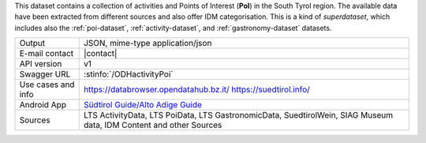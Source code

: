 .. activity_poi

This dataset contains a collection of activities and Points of
Interest (:strong:`PoI`) in the South Tyrol region. The available data
have been extracted from different sources and also offer IDM
categorisation. This is a kind of `superdataset`, which includes also the
:ref:`poi-dataset`, :ref:`activity-dataset`, and
:ref:`gastronomy-dataset` datasets.

..
   but at the moment only the
   data about the South Tyrolean museums and wines are freely available
   without authentication. These data can be obtained by using the
   keywords :strong:`MuseumData` and :Strong:`SuedtirolWein` in the
   `source` filter of the dataset.
   
======================     ==================================
Output                     JSON, mime-type application/json
E-mail contact             |contact|
API version                v1
Swagger URL                :stinfo:`/ODHactivityPoi`
Use cases and info         https://databrowser.opendatahub.bz.it/
			   https://suedtirol.info/
Android App		   `Südtirol Guide/Alto Adige Guide
			   <https://play.google.com/store/apps/details?id=com.suedtirol.android>`_ 
Sources 		   LTS ActivityData, LTS PoiData, LTS
			   GastronomicData, SuedtirolWein, SIAG Museum
			   data, IDM Content and other Sources 
======================     ==================================


